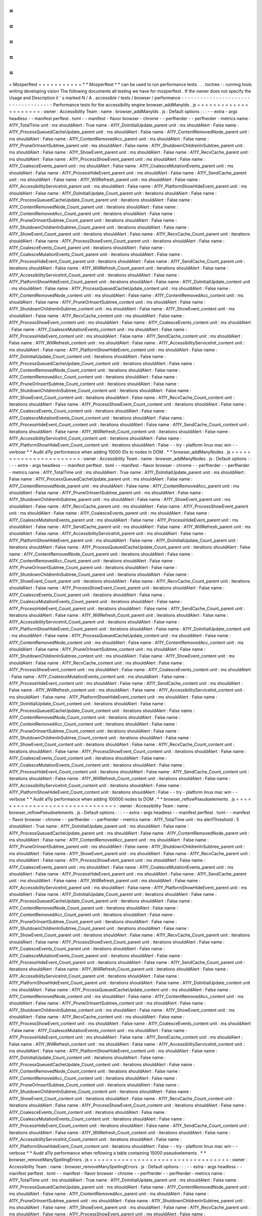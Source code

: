 =
=
=
=
=
=
=
=
=
=
=
Mozperftest
=
=
=
=
=
=
=
=
=
=
=
*
*
Mozperftest
*
*
can
be
used
to
run
performance
tests
.
.
.
toctree
:
:
running
tools
writing
developing
vision
The
following
documents
all
testing
we
have
for
mozperftest
.
If
the
owner
does
not
specify
the
Usage
and
Description
it
'
s
marked
N
/
A
.
accessible
/
tests
/
browser
/
performance
-
-
-
-
-
-
-
-
-
-
-
-
-
-
-
-
-
-
-
-
-
-
-
-
-
-
-
-
-
-
-
-
-
-
-
-
Performance
tests
for
the
accessibility
engine
browser_addManyIds
.
js
=
=
=
=
=
=
=
=
=
=
=
=
=
=
=
=
=
=
=
=
=
:
owner
:
Accessibility
Team
:
name
:
browser_addManyIds
.
js
:
Default
options
:
:
:
-
-
extra
-
args
headless
-
-
manifest
perftest
.
toml
-
-
manifest
-
flavor
browser
-
chrome
-
-
perfherder
-
-
perfherder
-
metrics
name
:
A11Y_TotalTime
unit
:
ms
shouldAlert
:
True
name
:
A11Y_DoInitialUpdate_parent
unit
:
ms
shouldAlert
:
False
name
:
A11Y_ProcessQueuedCacheUpdate_parent
unit
:
ms
shouldAlert
:
False
name
:
A11Y_ContentRemovedNode_parent
unit
:
ms
shouldAlert
:
False
name
:
A11Y_ContentRemovedAcc_parent
unit
:
ms
shouldAlert
:
False
name
:
A11Y_PruneOrInsertSubtree_parent
unit
:
ms
shouldAlert
:
False
name
:
A11Y_ShutdownChildrenInSubtree_parent
unit
:
ms
shouldAlert
:
False
name
:
A11Y_ShowEvent_parent
unit
:
ms
shouldAlert
:
False
name
:
A11Y_RecvCache_parent
unit
:
ms
shouldAlert
:
False
name
:
A11Y_ProcessShowEvent_parent
unit
:
ms
shouldAlert
:
False
name
:
A11Y_CoalesceEvents_parent
unit
:
ms
shouldAlert
:
False
name
:
A11Y_CoalesceMutationEvents_parent
unit
:
ms
shouldAlert
:
False
name
:
A11Y_ProcessHideEvent_parent
unit
:
ms
shouldAlert
:
False
name
:
A11Y_SendCache_parent
unit
:
ms
shouldAlert
:
False
name
:
A11Y_WillRefresh_parent
unit
:
ms
shouldAlert
:
False
name
:
A11Y_AccessibilityServiceInit_parent
unit
:
ms
shouldAlert
:
False
name
:
A11Y_PlatformShowHideEvent_parent
unit
:
ms
shouldAlert
:
False
name
:
A11Y_DoInitialUpdate_Count_parent
unit
:
iterations
shouldAlert
:
False
name
:
A11Y_ProcessQueuedCacheUpdate_Count_parent
unit
:
iterations
shouldAlert
:
False
name
:
A11Y_ContentRemovedNode_Count_parent
unit
:
iterations
shouldAlert
:
False
name
:
A11Y_ContentRemovedAcc_Count_parent
unit
:
iterations
shouldAlert
:
False
name
:
A11Y_PruneOrInsertSubtree_Count_parent
unit
:
iterations
shouldAlert
:
False
name
:
A11Y_ShutdownChildrenInSubtree_Count_parent
unit
:
iterations
shouldAlert
:
False
name
:
A11Y_ShowEvent_Count_parent
unit
:
iterations
shouldAlert
:
False
name
:
A11Y_RecvCache_Count_parent
unit
:
iterations
shouldAlert
:
False
name
:
A11Y_ProcessShowEvent_Count_parent
unit
:
iterations
shouldAlert
:
False
name
:
A11Y_CoalesceEvents_Count_parent
unit
:
iterations
shouldAlert
:
False
name
:
A11Y_CoalesceMutationEvents_Count_parent
unit
:
iterations
shouldAlert
:
False
name
:
A11Y_ProcessHideEvent_Count_parent
unit
:
iterations
shouldAlert
:
False
name
:
A11Y_SendCache_Count_parent
unit
:
iterations
shouldAlert
:
False
name
:
A11Y_WillRefresh_Count_parent
unit
:
iterations
shouldAlert
:
False
name
:
A11Y_AccessibilityServiceInit_Count_parent
unit
:
iterations
shouldAlert
:
False
name
:
A11Y_PlatformShowHideEvent_Count_parent
unit
:
iterations
shouldAlert
:
False
name
:
A11Y_DoInitialUpdate_content
unit
:
ms
shouldAlert
:
False
name
:
A11Y_ProcessQueuedCacheUpdate_content
unit
:
ms
shouldAlert
:
False
name
:
A11Y_ContentRemovedNode_content
unit
:
ms
shouldAlert
:
False
name
:
A11Y_ContentRemovedAcc_content
unit
:
ms
shouldAlert
:
False
name
:
A11Y_PruneOrInsertSubtree_content
unit
:
ms
shouldAlert
:
False
name
:
A11Y_ShutdownChildrenInSubtree_content
unit
:
ms
shouldAlert
:
False
name
:
A11Y_ShowEvent_content
unit
:
ms
shouldAlert
:
False
name
:
A11Y_RecvCache_content
unit
:
ms
shouldAlert
:
False
name
:
A11Y_ProcessShowEvent_content
unit
:
ms
shouldAlert
:
False
name
:
A11Y_CoalesceEvents_content
unit
:
ms
shouldAlert
:
False
name
:
A11Y_CoalesceMutationEvents_content
unit
:
ms
shouldAlert
:
False
name
:
A11Y_ProcessHideEvent_content
unit
:
ms
shouldAlert
:
False
name
:
A11Y_SendCache_content
unit
:
ms
shouldAlert
:
False
name
:
A11Y_WillRefresh_content
unit
:
ms
shouldAlert
:
False
name
:
A11Y_AccessibilityServiceInit_content
unit
:
ms
shouldAlert
:
False
name
:
A11Y_PlatformShowHideEvent_content
unit
:
ms
shouldAlert
:
False
name
:
A11Y_DoInitialUpdate_Count_content
unit
:
iterations
shouldAlert
:
False
name
:
A11Y_ProcessQueuedCacheUpdate_Count_content
unit
:
iterations
shouldAlert
:
False
name
:
A11Y_ContentRemovedNode_Count_content
unit
:
iterations
shouldAlert
:
False
name
:
A11Y_ContentRemovedAcc_Count_content
unit
:
iterations
shouldAlert
:
False
name
:
A11Y_PruneOrInsertSubtree_Count_content
unit
:
iterations
shouldAlert
:
False
name
:
A11Y_ShutdownChildrenInSubtree_Count_content
unit
:
iterations
shouldAlert
:
False
name
:
A11Y_ShowEvent_Count_content
unit
:
iterations
shouldAlert
:
False
name
:
A11Y_RecvCache_Count_content
unit
:
iterations
shouldAlert
:
False
name
:
A11Y_ProcessShowEvent_Count_content
unit
:
iterations
shouldAlert
:
False
name
:
A11Y_CoalesceEvents_Count_content
unit
:
iterations
shouldAlert
:
False
name
:
A11Y_CoalesceMutationEvents_Count_content
unit
:
iterations
shouldAlert
:
False
name
:
A11Y_ProcessHideEvent_Count_content
unit
:
iterations
shouldAlert
:
False
name
:
A11Y_SendCache_Count_content
unit
:
iterations
shouldAlert
:
False
name
:
A11Y_WillRefresh_Count_content
unit
:
iterations
shouldAlert
:
False
name
:
A11Y_AccessibilityServiceInit_Count_content
unit
:
iterations
shouldAlert
:
False
name
:
A11Y_PlatformShowHideEvent_Count_content
unit
:
iterations
shouldAlert
:
False
-
-
try
-
platform
linux
mac
win
-
-
verbose
*
*
Audit
a11y
performance
when
adding
10000
IDs
to
nodes
in
DOM
.
*
*
browser_addManyNodes
.
js
=
=
=
=
=
=
=
=
=
=
=
=
=
=
=
=
=
=
=
=
=
=
=
:
owner
:
Accessibility
Team
:
name
:
browser_addManyNodes
.
js
:
Default
options
:
:
:
-
-
extra
-
args
headless
-
-
manifest
perftest
.
toml
-
-
manifest
-
flavor
browser
-
chrome
-
-
perfherder
-
-
perfherder
-
metrics
name
:
A11Y_TotalTime
unit
:
ms
shouldAlert
:
True
name
:
A11Y_DoInitialUpdate_parent
unit
:
ms
shouldAlert
:
False
name
:
A11Y_ProcessQueuedCacheUpdate_parent
unit
:
ms
shouldAlert
:
False
name
:
A11Y_ContentRemovedNode_parent
unit
:
ms
shouldAlert
:
False
name
:
A11Y_ContentRemovedAcc_parent
unit
:
ms
shouldAlert
:
False
name
:
A11Y_PruneOrInsertSubtree_parent
unit
:
ms
shouldAlert
:
False
name
:
A11Y_ShutdownChildrenInSubtree_parent
unit
:
ms
shouldAlert
:
False
name
:
A11Y_ShowEvent_parent
unit
:
ms
shouldAlert
:
False
name
:
A11Y_RecvCache_parent
unit
:
ms
shouldAlert
:
False
name
:
A11Y_ProcessShowEvent_parent
unit
:
ms
shouldAlert
:
False
name
:
A11Y_CoalesceEvents_parent
unit
:
ms
shouldAlert
:
False
name
:
A11Y_CoalesceMutationEvents_parent
unit
:
ms
shouldAlert
:
False
name
:
A11Y_ProcessHideEvent_parent
unit
:
ms
shouldAlert
:
False
name
:
A11Y_SendCache_parent
unit
:
ms
shouldAlert
:
False
name
:
A11Y_WillRefresh_parent
unit
:
ms
shouldAlert
:
False
name
:
A11Y_AccessibilityServiceInit_parent
unit
:
ms
shouldAlert
:
False
name
:
A11Y_PlatformShowHideEvent_parent
unit
:
ms
shouldAlert
:
False
name
:
A11Y_DoInitialUpdate_Count_parent
unit
:
iterations
shouldAlert
:
False
name
:
A11Y_ProcessQueuedCacheUpdate_Count_parent
unit
:
iterations
shouldAlert
:
False
name
:
A11Y_ContentRemovedNode_Count_parent
unit
:
iterations
shouldAlert
:
False
name
:
A11Y_ContentRemovedAcc_Count_parent
unit
:
iterations
shouldAlert
:
False
name
:
A11Y_PruneOrInsertSubtree_Count_parent
unit
:
iterations
shouldAlert
:
False
name
:
A11Y_ShutdownChildrenInSubtree_Count_parent
unit
:
iterations
shouldAlert
:
False
name
:
A11Y_ShowEvent_Count_parent
unit
:
iterations
shouldAlert
:
False
name
:
A11Y_RecvCache_Count_parent
unit
:
iterations
shouldAlert
:
False
name
:
A11Y_ProcessShowEvent_Count_parent
unit
:
iterations
shouldAlert
:
False
name
:
A11Y_CoalesceEvents_Count_parent
unit
:
iterations
shouldAlert
:
False
name
:
A11Y_CoalesceMutationEvents_Count_parent
unit
:
iterations
shouldAlert
:
False
name
:
A11Y_ProcessHideEvent_Count_parent
unit
:
iterations
shouldAlert
:
False
name
:
A11Y_SendCache_Count_parent
unit
:
iterations
shouldAlert
:
False
name
:
A11Y_WillRefresh_Count_parent
unit
:
iterations
shouldAlert
:
False
name
:
A11Y_AccessibilityServiceInit_Count_parent
unit
:
iterations
shouldAlert
:
False
name
:
A11Y_PlatformShowHideEvent_Count_parent
unit
:
iterations
shouldAlert
:
False
name
:
A11Y_DoInitialUpdate_content
unit
:
ms
shouldAlert
:
False
name
:
A11Y_ProcessQueuedCacheUpdate_content
unit
:
ms
shouldAlert
:
False
name
:
A11Y_ContentRemovedNode_content
unit
:
ms
shouldAlert
:
False
name
:
A11Y_ContentRemovedAcc_content
unit
:
ms
shouldAlert
:
False
name
:
A11Y_PruneOrInsertSubtree_content
unit
:
ms
shouldAlert
:
False
name
:
A11Y_ShutdownChildrenInSubtree_content
unit
:
ms
shouldAlert
:
False
name
:
A11Y_ShowEvent_content
unit
:
ms
shouldAlert
:
False
name
:
A11Y_RecvCache_content
unit
:
ms
shouldAlert
:
False
name
:
A11Y_ProcessShowEvent_content
unit
:
ms
shouldAlert
:
False
name
:
A11Y_CoalesceEvents_content
unit
:
ms
shouldAlert
:
False
name
:
A11Y_CoalesceMutationEvents_content
unit
:
ms
shouldAlert
:
False
name
:
A11Y_ProcessHideEvent_content
unit
:
ms
shouldAlert
:
False
name
:
A11Y_SendCache_content
unit
:
ms
shouldAlert
:
False
name
:
A11Y_WillRefresh_content
unit
:
ms
shouldAlert
:
False
name
:
A11Y_AccessibilityServiceInit_content
unit
:
ms
shouldAlert
:
False
name
:
A11Y_PlatformShowHideEvent_content
unit
:
ms
shouldAlert
:
False
name
:
A11Y_DoInitialUpdate_Count_content
unit
:
iterations
shouldAlert
:
False
name
:
A11Y_ProcessQueuedCacheUpdate_Count_content
unit
:
iterations
shouldAlert
:
False
name
:
A11Y_ContentRemovedNode_Count_content
unit
:
iterations
shouldAlert
:
False
name
:
A11Y_ContentRemovedAcc_Count_content
unit
:
iterations
shouldAlert
:
False
name
:
A11Y_PruneOrInsertSubtree_Count_content
unit
:
iterations
shouldAlert
:
False
name
:
A11Y_ShutdownChildrenInSubtree_Count_content
unit
:
iterations
shouldAlert
:
False
name
:
A11Y_ShowEvent_Count_content
unit
:
iterations
shouldAlert
:
False
name
:
A11Y_RecvCache_Count_content
unit
:
iterations
shouldAlert
:
False
name
:
A11Y_ProcessShowEvent_Count_content
unit
:
iterations
shouldAlert
:
False
name
:
A11Y_CoalesceEvents_Count_content
unit
:
iterations
shouldAlert
:
False
name
:
A11Y_CoalesceMutationEvents_Count_content
unit
:
iterations
shouldAlert
:
False
name
:
A11Y_ProcessHideEvent_Count_content
unit
:
iterations
shouldAlert
:
False
name
:
A11Y_SendCache_Count_content
unit
:
iterations
shouldAlert
:
False
name
:
A11Y_WillRefresh_Count_content
unit
:
iterations
shouldAlert
:
False
name
:
A11Y_AccessibilityServiceInit_Count_content
unit
:
iterations
shouldAlert
:
False
name
:
A11Y_PlatformShowHideEvent_Count_content
unit
:
iterations
shouldAlert
:
False
-
-
try
-
platform
linux
mac
win
-
-
verbose
*
*
Audit
a11y
performance
when
adding
100000
nodes
to
DOM
.
*
*
browser_reflowPseudoelements
.
js
=
=
=
=
=
=
=
=
=
=
=
=
=
=
=
=
=
=
=
=
=
=
=
=
=
=
=
=
=
=
=
:
owner
:
Accessibility
Team
:
name
:
browser_reflowPseudoelements
.
js
:
Default
options
:
:
:
-
-
extra
-
args
headless
-
-
manifest
perftest
.
toml
-
-
manifest
-
flavor
browser
-
chrome
-
-
perfherder
-
-
perfherder
-
metrics
name
:
A11Y_TotalTime
unit
:
ms
alertThreshold
:
5
shouldAlert
:
True
name
:
A11Y_DoInitialUpdate_parent
unit
:
ms
shouldAlert
:
False
name
:
A11Y_ProcessQueuedCacheUpdate_parent
unit
:
ms
shouldAlert
:
False
name
:
A11Y_ContentRemovedNode_parent
unit
:
ms
shouldAlert
:
False
name
:
A11Y_ContentRemovedAcc_parent
unit
:
ms
shouldAlert
:
False
name
:
A11Y_PruneOrInsertSubtree_parent
unit
:
ms
shouldAlert
:
False
name
:
A11Y_ShutdownChildrenInSubtree_parent
unit
:
ms
shouldAlert
:
False
name
:
A11Y_ShowEvent_parent
unit
:
ms
shouldAlert
:
False
name
:
A11Y_RecvCache_parent
unit
:
ms
shouldAlert
:
False
name
:
A11Y_ProcessShowEvent_parent
unit
:
ms
shouldAlert
:
False
name
:
A11Y_CoalesceEvents_parent
unit
:
ms
shouldAlert
:
False
name
:
A11Y_CoalesceMutationEvents_parent
unit
:
ms
shouldAlert
:
False
name
:
A11Y_ProcessHideEvent_parent
unit
:
ms
shouldAlert
:
False
name
:
A11Y_SendCache_parent
unit
:
ms
shouldAlert
:
False
name
:
A11Y_WillRefresh_parent
unit
:
ms
shouldAlert
:
False
name
:
A11Y_AccessibilityServiceInit_parent
unit
:
ms
shouldAlert
:
False
name
:
A11Y_PlatformShowHideEvent_parent
unit
:
ms
shouldAlert
:
False
name
:
A11Y_DoInitialUpdate_Count_parent
unit
:
iterations
shouldAlert
:
False
name
:
A11Y_ProcessQueuedCacheUpdate_Count_parent
unit
:
iterations
shouldAlert
:
False
name
:
A11Y_ContentRemovedNode_Count_parent
unit
:
iterations
shouldAlert
:
False
name
:
A11Y_ContentRemovedAcc_Count_parent
unit
:
iterations
shouldAlert
:
False
name
:
A11Y_PruneOrInsertSubtree_Count_parent
unit
:
iterations
shouldAlert
:
False
name
:
A11Y_ShutdownChildrenInSubtree_Count_parent
unit
:
iterations
shouldAlert
:
False
name
:
A11Y_ShowEvent_Count_parent
unit
:
iterations
shouldAlert
:
False
name
:
A11Y_RecvCache_Count_parent
unit
:
iterations
shouldAlert
:
False
name
:
A11Y_ProcessShowEvent_Count_parent
unit
:
iterations
shouldAlert
:
False
name
:
A11Y_CoalesceEvents_Count_parent
unit
:
iterations
shouldAlert
:
False
name
:
A11Y_CoalesceMutationEvents_Count_parent
unit
:
iterations
shouldAlert
:
False
name
:
A11Y_ProcessHideEvent_Count_parent
unit
:
iterations
shouldAlert
:
False
name
:
A11Y_SendCache_Count_parent
unit
:
iterations
shouldAlert
:
False
name
:
A11Y_WillRefresh_Count_parent
unit
:
iterations
shouldAlert
:
False
name
:
A11Y_AccessibilityServiceInit_Count_parent
unit
:
iterations
shouldAlert
:
False
name
:
A11Y_PlatformShowHideEvent_Count_parent
unit
:
iterations
shouldAlert
:
False
name
:
A11Y_DoInitialUpdate_content
unit
:
ms
shouldAlert
:
False
name
:
A11Y_ProcessQueuedCacheUpdate_content
unit
:
ms
shouldAlert
:
False
name
:
A11Y_ContentRemovedNode_content
unit
:
ms
shouldAlert
:
False
name
:
A11Y_ContentRemovedAcc_content
unit
:
ms
shouldAlert
:
False
name
:
A11Y_PruneOrInsertSubtree_content
unit
:
ms
shouldAlert
:
False
name
:
A11Y_ShutdownChildrenInSubtree_content
unit
:
ms
shouldAlert
:
False
name
:
A11Y_ShowEvent_content
unit
:
ms
shouldAlert
:
False
name
:
A11Y_RecvCache_content
unit
:
ms
shouldAlert
:
False
name
:
A11Y_ProcessShowEvent_content
unit
:
ms
shouldAlert
:
False
name
:
A11Y_CoalesceEvents_content
unit
:
ms
shouldAlert
:
False
name
:
A11Y_CoalesceMutationEvents_content
unit
:
ms
shouldAlert
:
False
name
:
A11Y_ProcessHideEvent_content
unit
:
ms
shouldAlert
:
False
name
:
A11Y_SendCache_content
unit
:
ms
shouldAlert
:
False
name
:
A11Y_WillRefresh_content
unit
:
ms
shouldAlert
:
False
name
:
A11Y_AccessibilityServiceInit_content
unit
:
ms
shouldAlert
:
False
name
:
A11Y_PlatformShowHideEvent_content
unit
:
ms
shouldAlert
:
False
name
:
A11Y_DoInitialUpdate_Count_content
unit
:
iterations
shouldAlert
:
False
name
:
A11Y_ProcessQueuedCacheUpdate_Count_content
unit
:
iterations
shouldAlert
:
False
name
:
A11Y_ContentRemovedNode_Count_content
unit
:
iterations
shouldAlert
:
False
name
:
A11Y_ContentRemovedAcc_Count_content
unit
:
iterations
shouldAlert
:
False
name
:
A11Y_PruneOrInsertSubtree_Count_content
unit
:
iterations
shouldAlert
:
False
name
:
A11Y_ShutdownChildrenInSubtree_Count_content
unit
:
iterations
shouldAlert
:
False
name
:
A11Y_ShowEvent_Count_content
unit
:
iterations
shouldAlert
:
False
name
:
A11Y_RecvCache_Count_content
unit
:
iterations
shouldAlert
:
False
name
:
A11Y_ProcessShowEvent_Count_content
unit
:
iterations
shouldAlert
:
False
name
:
A11Y_CoalesceEvents_Count_content
unit
:
iterations
shouldAlert
:
False
name
:
A11Y_CoalesceMutationEvents_Count_content
unit
:
iterations
shouldAlert
:
False
name
:
A11Y_ProcessHideEvent_Count_content
unit
:
iterations
shouldAlert
:
False
name
:
A11Y_SendCache_Count_content
unit
:
iterations
shouldAlert
:
False
name
:
A11Y_WillRefresh_Count_content
unit
:
iterations
shouldAlert
:
False
name
:
A11Y_AccessibilityServiceInit_Count_content
unit
:
iterations
shouldAlert
:
False
name
:
A11Y_PlatformShowHideEvent_Count_content
unit
:
iterations
shouldAlert
:
False
-
-
try
-
platform
linux
mac
win
-
-
verbose
*
*
Audit
a11y
performance
when
reflowing
a
table
containing
15000
pseudoelements
.
*
*
browser_removeManySpellingErrors
.
js
=
=
=
=
=
=
=
=
=
=
=
=
=
=
=
=
=
=
=
=
=
=
=
=
=
=
=
=
=
=
=
=
=
=
=
:
owner
:
Accessibility
Team
:
name
:
browser_removeManySpellingErrors
.
js
:
Default
options
:
:
:
-
-
extra
-
args
headless
-
-
manifest
perftest
.
toml
-
-
manifest
-
flavor
browser
-
chrome
-
-
perfherder
-
-
perfherder
-
metrics
name
:
A11Y_TotalTime
unit
:
ms
shouldAlert
:
True
name
:
A11Y_DoInitialUpdate_parent
unit
:
ms
shouldAlert
:
False
name
:
A11Y_ProcessQueuedCacheUpdate_parent
unit
:
ms
shouldAlert
:
False
name
:
A11Y_ContentRemovedNode_parent
unit
:
ms
shouldAlert
:
False
name
:
A11Y_ContentRemovedAcc_parent
unit
:
ms
shouldAlert
:
False
name
:
A11Y_PruneOrInsertSubtree_parent
unit
:
ms
shouldAlert
:
False
name
:
A11Y_ShutdownChildrenInSubtree_parent
unit
:
ms
shouldAlert
:
False
name
:
A11Y_ShowEvent_parent
unit
:
ms
shouldAlert
:
False
name
:
A11Y_RecvCache_parent
unit
:
ms
shouldAlert
:
False
name
:
A11Y_ProcessShowEvent_parent
unit
:
ms
shouldAlert
:
False
name
:
A11Y_CoalesceEvents_parent
unit
:
ms
shouldAlert
:
False
name
:
A11Y_CoalesceMutationEvents_parent
unit
:
ms
shouldAlert
:
False
name
:
A11Y_ProcessHideEvent_parent
unit
:
ms
shouldAlert
:
False
name
:
A11Y_SendCache_parent
unit
:
ms
shouldAlert
:
False
name
:
A11Y_WillRefresh_parent
unit
:
ms
shouldAlert
:
False
name
:
A11Y_AccessibilityServiceInit_parent
unit
:
ms
shouldAlert
:
False
name
:
A11Y_PlatformShowHideEvent_parent
unit
:
ms
shouldAlert
:
False
name
:
A11Y_DoInitialUpdate_Count_parent
unit
:
iterations
shouldAlert
:
False
name
:
A11Y_ProcessQueuedCacheUpdate_Count_parent
unit
:
iterations
shouldAlert
:
False
name
:
A11Y_ContentRemovedNode_Count_parent
unit
:
iterations
shouldAlert
:
False
name
:
A11Y_ContentRemovedAcc_Count_parent
unit
:
iterations
shouldAlert
:
False
name
:
A11Y_PruneOrInsertSubtree_Count_parent
unit
:
iterations
shouldAlert
:
False
name
:
A11Y_ShutdownChildrenInSubtree_Count_parent
unit
:
iterations
shouldAlert
:
False
name
:
A11Y_ShowEvent_Count_parent
unit
:
iterations
shouldAlert
:
False
name
:
A11Y_RecvCache_Count_parent
unit
:
iterations
shouldAlert
:
False
name
:
A11Y_ProcessShowEvent_Count_parent
unit
:
iterations
shouldAlert
:
False
name
:
A11Y_CoalesceEvents_Count_parent
unit
:
iterations
shouldAlert
:
False
name
:
A11Y_CoalesceMutationEvents_Count_parent
unit
:
iterations
shouldAlert
:
False
name
:
A11Y_ProcessHideEvent_Count_parent
unit
:
iterations
shouldAlert
:
False
name
:
A11Y_SendCache_Count_parent
unit
:
iterations
shouldAlert
:
False
name
:
A11Y_WillRefresh_Count_parent
unit
:
iterations
shouldAlert
:
False
name
:
A11Y_AccessibilityServiceInit_Count_parent
unit
:
iterations
shouldAlert
:
False
name
:
A11Y_PlatformShowHideEvent_Count_parent
unit
:
iterations
shouldAlert
:
False
name
:
A11Y_DoInitialUpdate_content
unit
:
ms
shouldAlert
:
False
name
:
A11Y_ProcessQueuedCacheUpdate_content
unit
:
ms
shouldAlert
:
False
name
:
A11Y_ContentRemovedNode_content
unit
:
ms
shouldAlert
:
False
name
:
A11Y_ContentRemovedAcc_content
unit
:
ms
shouldAlert
:
False
name
:
A11Y_PruneOrInsertSubtree_content
unit
:
ms
shouldAlert
:
False
name
:
A11Y_ShutdownChildrenInSubtree_content
unit
:
ms
shouldAlert
:
False
name
:
A11Y_ShowEvent_content
unit
:
ms
shouldAlert
:
False
name
:
A11Y_RecvCache_content
unit
:
ms
shouldAlert
:
False
name
:
A11Y_ProcessShowEvent_content
unit
:
ms
shouldAlert
:
False
name
:
A11Y_CoalesceEvents_content
unit
:
ms
shouldAlert
:
False
name
:
A11Y_CoalesceMutationEvents_content
unit
:
ms
shouldAlert
:
False
name
:
A11Y_ProcessHideEvent_content
unit
:
ms
shouldAlert
:
False
name
:
A11Y_SendCache_content
unit
:
ms
shouldAlert
:
False
name
:
A11Y_WillRefresh_content
unit
:
ms
shouldAlert
:
False
name
:
A11Y_AccessibilityServiceInit_content
unit
:
ms
shouldAlert
:
False
name
:
A11Y_PlatformShowHideEvent_content
unit
:
ms
shouldAlert
:
False
name
:
A11Y_DoInitialUpdate_Count_content
unit
:
iterations
shouldAlert
:
False
name
:
A11Y_ProcessQueuedCacheUpdate_Count_content
unit
:
iterations
shouldAlert
:
False
name
:
A11Y_ContentRemovedNode_Count_content
unit
:
iterations
shouldAlert
:
False
name
:
A11Y_ContentRemovedAcc_Count_content
unit
:
iterations
shouldAlert
:
False
name
:
A11Y_PruneOrInsertSubtree_Count_content
unit
:
iterations
shouldAlert
:
False
name
:
A11Y_ShutdownChildrenInSubtree_Count_content
unit
:
iterations
shouldAlert
:
False
name
:
A11Y_ShowEvent_Count_content
unit
:
iterations
shouldAlert
:
False
name
:
A11Y_RecvCache_Count_content
unit
:
iterations
shouldAlert
:
False
name
:
A11Y_ProcessShowEvent_Count_content
unit
:
iterations
shouldAlert
:
False
name
:
A11Y_CoalesceEvents_Count_content
unit
:
iterations
shouldAlert
:
False
name
:
A11Y_CoalesceMutationEvents_Count_content
unit
:
iterations
shouldAlert
:
False
name
:
A11Y_ProcessHideEvent_Count_content
unit
:
iterations
shouldAlert
:
False
name
:
A11Y_SendCache_Count_content
unit
:
iterations
shouldAlert
:
False
name
:
A11Y_WillRefresh_Count_content
unit
:
iterations
shouldAlert
:
False
name
:
A11Y_AccessibilityServiceInit_Count_content
unit
:
iterations
shouldAlert
:
False
name
:
A11Y_PlatformShowHideEvent_Count_content
unit
:
iterations
shouldAlert
:
False
-
-
try
-
platform
linux
mac
win
-
-
verbose
*
*
Audit
a11y
performance
when
removing
500
spelling
errors
from
content
editable
.
*
*
browser
/
base
/
content
/
test
-
-
-
-
-
-
-
-
-
-
-
-
-
-
-
-
-
-
-
-
-
-
-
-
-
Performance
tests
from
the
'
browser
/
base
/
content
/
test
'
folder
.
perftest_browser_xhtml_dom
.
js
=
=
=
=
=
=
=
=
=
=
=
=
=
=
=
=
=
=
=
=
=
=
=
=
=
=
=
=
=
:
owner
:
Browser
Front
-
end
team
:
name
:
Dom
-
size
*
*
Measures
the
size
of
the
DOM
*
*
browser
/
components
/
translations
/
tests
/
browser
-
-
-
-
-
-
-
-
-
-
-
-
-
-
-
-
-
-
-
-
-
-
-
-
-
-
-
-
-
-
-
-
-
-
-
-
-
-
-
-
-
-
-
-
-
Performance
tests
for
Translations
models
on
Firefox
Desktop
browser_translations_perf_base
.
js
=
=
=
=
=
=
=
=
=
=
=
=
=
=
=
=
=
=
=
=
=
=
=
=
=
=
=
=
=
=
=
=
=
:
owner
:
Translations
Team
:
name
:
Full
-
Page
Translations
Base
Model
:
Default
options
:
:
:
-
-
perfherder
-
-
perfherder
-
metrics
name
:
engine
-
init
-
time
unit
:
ms
shouldAlert
:
True
lowerIsBetter
:
True
name
:
words
-
per
-
second
unit
:
WPS
shouldAlert
:
True
lowerIsBetter
:
False
name
:
tokens
-
per
-
second
unit
:
TPS
shouldAlert
:
True
lowerIsBetter
:
False
name
:
peak
-
parent
-
process
-
memory
-
usage
unit
:
MiB
shouldAlert
:
True
lowerIsBetter
:
True
name
:
stabilized
-
parent
-
process
-
memory
-
usage
unit
:
MiB
shouldAlert
:
True
lowerIsBetter
:
True
name
:
post
-
gc
-
parent
-
process
-
memory
-
usage
unit
:
MiB
shouldAlert
:
True
lowerIsBetter
:
True
name
:
peak
-
inference
-
process
-
memory
-
usage
unit
:
MiB
shouldAlert
:
True
lowerIsBetter
:
True
name
:
stabilized
-
inference
-
process
-
memory
-
usage
unit
:
MiB
shouldAlert
:
True
lowerIsBetter
:
True
name
:
post
-
gc
-
inference
-
process
-
memory
-
usage
unit
:
MiB
shouldAlert
:
True
lowerIsBetter
:
True
name
:
total
-
translation
-
time
unit
:
s
shouldAlert
:
True
lowerIsBetter
:
True
-
-
verbose
-
-
manifest
perftest
.
toml
-
-
manifest
-
flavor
browser
-
chrome
-
-
try
-
platform
linux
mac
win
*
*
Tests
the
performance
of
Full
Page
Translations
with
a
base
-
architecture
model
*
*
browser_translations_perf_basememory
.
js
=
=
=
=
=
=
=
=
=
=
=
=
=
=
=
=
=
=
=
=
=
=
=
=
=
=
=
=
=
=
=
=
=
=
=
=
=
=
=
:
owner
:
Translations
Team
:
name
:
Full
-
Page
Translations
BaseMemory
Model
:
Default
options
:
:
:
-
-
perfherder
-
-
perfherder
-
metrics
name
:
engine
-
init
-
time
unit
:
ms
shouldAlert
:
True
lowerIsBetter
:
True
name
:
words
-
per
-
second
unit
:
WPS
shouldAlert
:
True
lowerIsBetter
:
False
name
:
tokens
-
per
-
second
unit
:
TPS
shouldAlert
:
True
lowerIsBetter
:
False
name
:
peak
-
parent
-
process
-
memory
-
usage
unit
:
MiB
shouldAlert
:
True
lowerIsBetter
:
True
name
:
stabilized
-
parent
-
process
-
memory
-
usage
unit
:
MiB
shouldAlert
:
True
lowerIsBetter
:
True
name
:
post
-
gc
-
parent
-
process
-
memory
-
usage
unit
:
MiB
shouldAlert
:
True
lowerIsBetter
:
True
name
:
peak
-
inference
-
process
-
memory
-
usage
unit
:
MiB
shouldAlert
:
True
lowerIsBetter
:
True
name
:
stabilized
-
inference
-
process
-
memory
-
usage
unit
:
MiB
shouldAlert
:
True
lowerIsBetter
:
True
name
:
post
-
gc
-
inference
-
process
-
memory
-
usage
unit
:
MiB
shouldAlert
:
True
lowerIsBetter
:
True
name
:
total
-
translation
-
time
unit
:
s
shouldAlert
:
True
lowerIsBetter
:
True
-
-
verbose
-
-
manifest
perftest
.
toml
-
-
manifest
-
flavor
browser
-
chrome
-
-
try
-
platform
linux
mac
win
*
*
Tests
the
performance
of
Full
Page
Translations
with
a
base
-
memory
-
architecture
model
*
*
browser_translations_perf_tiny
.
js
=
=
=
=
=
=
=
=
=
=
=
=
=
=
=
=
=
=
=
=
=
=
=
=
=
=
=
=
=
=
=
=
=
:
owner
:
Translations
Team
:
name
:
Full
-
Page
Translations
Tiny
Model
:
Default
options
:
:
:
-
-
perfherder
-
-
perfherder
-
metrics
name
:
engine
-
init
-
time
unit
:
ms
shouldAlert
:
True
lowerIsBetter
:
True
name
:
words
-
per
-
second
unit
:
WPS
shouldAlert
:
True
lowerIsBetter
:
False
name
:
tokens
-
per
-
second
unit
:
TPS
shouldAlert
:
True
lowerIsBetter
:
False
name
:
peak
-
parent
-
process
-
memory
-
usage
unit
:
MiB
shouldAlert
:
True
lowerIsBetter
:
True
name
:
stabilized
-
parent
-
process
-
memory
-
usage
unit
:
MiB
shouldAlert
:
True
lowerIsBetter
:
True
name
:
post
-
gc
-
parent
-
process
-
memory
-
usage
unit
:
MiB
shouldAlert
:
True
lowerIsBetter
:
True
name
:
peak
-
inference
-
process
-
memory
-
usage
unit
:
MiB
shouldAlert
:
True
lowerIsBetter
:
True
name
:
stabilized
-
inference
-
process
-
memory
-
usage
unit
:
MiB
shouldAlert
:
True
lowerIsBetter
:
True
name
:
post
-
gc
-
inference
-
process
-
memory
-
usage
unit
:
MiB
shouldAlert
:
True
lowerIsBetter
:
True
name
:
total
-
translation
-
time
unit
:
s
shouldAlert
:
True
lowerIsBetter
:
True
-
-
verbose
-
-
manifest
perftest
.
toml
-
-
manifest
-
flavor
browser
-
chrome
-
-
try
-
platform
linux
mac
win
*
*
Tests
the
performance
of
Full
Page
Translations
with
a
tiny
-
architecture
model
*
*
dom
/
serviceworkers
/
test
/
performance
-
-
-
-
-
-
-
-
-
-
-
-
-
-
-
-
-
-
-
-
-
-
-
-
-
-
-
-
-
-
-
-
-
-
-
Performance
tests
running
through
Mochitest
for
Service
Workers
test_caching
.
html
=
=
=
=
=
=
=
=
=
=
=
=
=
=
=
=
=
:
owner
:
DOM
LWS
:
name
:
Service
Worker
Caching
:
Default
options
:
:
:
-
-
perfherder
-
-
perfherder
-
metrics
name
:
No
cache
unit
:
ms
shouldAlert
:
True
name
:
Cached
unit
:
ms
shouldAlert
:
True
name
:
No
cache
again
unit
:
ms
shouldAlert
:
True
-
-
verbose
-
-
manifest
perftest
.
toml
-
-
manifest
-
flavor
plain
*
*
Test
service
worker
caching
.
*
*
test_fetch
.
html
=
=
=
=
=
=
=
=
=
=
=
=
=
=
=
:
owner
:
DOM
LWS
:
name
:
Service
Worker
Fetch
:
Default
options
:
:
:
-
-
perfherder
-
-
perfherder
-
metrics
name
:
Cold
fetch
unit
:
ms
shouldAlert
:
True
name
:
Undisturbed
fetch
unit
:
ms
shouldAlert
:
True
name
:
Intercepted
fetch
unit
:
ms
shouldAlert
:
True
name
:
Liberated
fetch
unit
:
ms
shouldAlert
:
True
name
:
Undisturbed
XHR
unit
:
ms
shouldAlert
:
True
name
:
Intercepted
XHR
unit
:
ms
shouldAlert
:
True
name
:
Liberated
XHR
unit
:
ms
shouldAlert
:
True
-
-
verbose
-
-
manifest
perftest
.
toml
-
-
manifest
-
flavor
plain
*
*
Test
cold
and
warm
fetches
.
*
*
test_registration
.
html
=
=
=
=
=
=
=
=
=
=
=
=
=
=
=
=
=
=
=
=
=
=
:
owner
:
DOM
LWS
:
name
:
Service
Worker
Registration
:
Default
options
:
:
:
-
-
perfherder
-
-
perfherder
-
metrics
name
:
Registration
unit
:
ms
shouldAlert
:
True
name
:
Registration
Internals
unit
:
ms
shouldAlert
:
True
name
:
Activation
unit
:
ms
shouldAlert
:
True
name
:
Unregistration
unit
:
ms
shouldAlert
:
True
-
-
verbose
-
-
manifest
perftest
.
toml
-
-
manifest
-
flavor
plain
*
*
Test
registration
activation
and
unregistration
.
*
*
test_update
.
html
=
=
=
=
=
=
=
=
=
=
=
=
=
=
=
=
:
owner
:
DOM
LWS
:
name
:
Service
Worker
Update
:
Default
options
:
:
:
-
-
perfherder
-
-
perfherder
-
metrics
name
:
Vacuous
update
unit
:
ms
shouldAlert
:
True
name
:
Server
update
unit
:
ms
shouldAlert
:
True
name
:
Main
callback
unit
:
ms
shouldAlert
:
True
name
:
SW
callback
unit
:
ms
shouldAlert
:
True
name
:
Update
internals
unit
:
ms
shouldAlert
:
True
-
-
verbose
-
-
manifest
perftest
.
toml
-
-
manifest
-
flavor
plain
*
*
Test
updating
.
*
*
dom
/
webgpu
/
tests
/
mochitest
-
-
-
-
-
-
-
-
-
-
-
-
-
-
-
-
-
-
-
-
-
-
-
-
-
-
Performance
tests
from
the
'
dom
/
webgpu
/
tests
/
mochitest
'
folder
.
test_queue_write_perf
.
html
=
=
=
=
=
=
=
=
=
=
=
=
=
=
=
=
=
=
=
=
=
=
=
=
=
=
:
owner
:
Graphics
Team
:
name
:
Queue
Write
:
Default
options
:
:
:
-
-
perfherder
-
-
perfherder
-
metrics
name
:
writeBuffer
Time
unit
:
ms
name
:
writeTexture
Time
unit
:
ms
-
-
manifest
perftest
.
toml
-
-
manifest
-
flavor
plain
*
*
Test
the
performance
of
Queue
.
writeBuffer
and
Queue
.
writeTexture
*
*
intl
/
benchmarks
/
test
/
xpcshell
-
-
-
-
-
-
-
-
-
-
-
-
-
-
-
-
-
-
-
-
-
-
-
-
-
-
-
-
-
Performance
tests
running
through
XPCShell
for
Intl
code
perftest_dateTimeFormat
.
js
=
=
=
=
=
=
=
=
=
=
=
=
=
=
=
=
=
=
=
=
=
=
=
=
=
=
:
owner
:
Internationalization
Team
:
name
:
Intl
.
DateTimeFormat
:
tags
:
intl
ecma402
:
Default
options
:
:
:
-
-
perfherder
-
-
perfherder
-
metrics
name
:
Intl
.
DateTimeFormat
constructor
iterations
unit
:
iterations
name
:
Intl
.
DateTimeFormat
constructor
accumulatedTime
unit
:
ms
name
:
Intl
.
DateTimeFormat
constructor
perCallTime
unit
:
ms
name
:
Intl
.
DateTimeFormat
.
prototype
.
format
iterations
unit
:
iterations
name
:
Intl
.
DateTimeFormat
.
prototype
.
format
accumulatedTime
unit
:
ms
name
:
Intl
.
DateTimeFormat
.
prototype
.
format
perCallTime
unit
:
ms
-
-
verbose
*
*
Test
the
speed
of
the
Intl
.
DateTimeFormat
implementation
.
*
*
perftest_locale
.
js
=
=
=
=
=
=
=
=
=
=
=
=
=
=
=
=
=
=
:
owner
:
Internationalization
Team
:
name
:
Intl
.
Locale
:
tags
:
intl
ecma402
:
Default
options
:
:
:
-
-
perfherder
-
-
perfherder
-
metrics
name
:
Intl
.
Locale
constructor
iterations
unit
:
iterations
name
:
Intl
.
Locale
constructor
accumulatedTime
unit
:
ms
name
:
Intl
.
Locale
constructor
perCallTime
unit
:
ms
name
:
Intl
.
Locale
.
prototype
accessors
iterations
unit
:
iterations
name
:
Intl
.
Locale
.
prototype
accessors
accumulatedTime
unit
:
ms
name
:
Intl
.
Locale
.
prototype
accessors
perCallTime
unit
:
ms
name
:
Intl
.
Locale
.
maximize
operation
iterations
unit
:
iterations
name
:
Intl
.
Locale
.
maximize
operation
accumulatedTime
unit
:
ms
name
:
Intl
.
Locale
.
maximize
operation
perCallTime
unit
:
ms
-
-
verbose
*
*
Test
the
speed
of
the
Intl
.
Locale
implementation
.
*
*
perftest_numberFormat
.
js
=
=
=
=
=
=
=
=
=
=
=
=
=
=
=
=
=
=
=
=
=
=
=
=
:
owner
:
Internationalization
Team
:
name
:
Intl
.
NumberFormat
:
tags
:
intl
ecma402
:
Default
options
:
:
:
-
-
perfherder
-
-
perfherder
-
metrics
name
:
Intl
.
NumberFormat
constructor
iterations
unit
:
iterations
name
:
Intl
.
NumberFormat
constructor
accumulatedTime
unit
:
ms
name
:
Intl
.
NumberFormat
constructor
perCallTime
unit
:
ms
name
:
Intl
.
NumberFormat
.
prototype
.
format
iterations
unit
:
iterations
name
:
Intl
.
NumberFormat
.
prototype
.
format
accumulatedTime
unit
:
ms
name
:
Intl
.
NumberFormat
.
prototype
.
format
perCallTime
unit
:
ms
name
:
Intl
.
NumberFormat
.
prototype
.
formatToParts
iterations
unit
:
iterations
name
:
Intl
.
NumberFormat
.
prototype
.
formatToParts
accumulatedTime
unit
:
ms
name
:
Intl
.
NumberFormat
.
prototype
.
formatToParts
perCallTime
unit
:
ms
-
-
verbose
*
*
Test
the
speed
of
the
Intl
.
NumberFormat
implementation
.
*
*
perftest_pluralRules
.
js
=
=
=
=
=
=
=
=
=
=
=
=
=
=
=
=
=
=
=
=
=
=
=
:
owner
:
Internationalization
Team
:
name
:
Intl
.
PluralRules
:
tags
:
intl
ecma402
:
Default
options
:
:
:
-
-
perfherder
-
-
perfherder
-
metrics
name
:
Intl
.
PluralRules
constructor
iterations
unit
:
iterations
name
:
Intl
.
PluralRules
constructor
accumulatedTime
unit
:
ms
name
:
Intl
.
PluralRules
constructor
perCallTime
unit
:
ms
name
:
Intl
.
PluralRules
.
prototype
.
select
iterations
unit
:
iterations
name
:
Intl
.
PluralRules
.
prototype
.
select
accumulatedTime
unit
:
ms
name
:
Intl
.
PluralRules
.
prototype
.
select
perCallTime
unit
:
ms
name
:
Intl
.
PluralRules
pluralCategories
iterations
unit
:
iterations
name
:
Intl
.
PluralRules
pluralCategories
accumulatedTime
unit
:
ms
name
:
Intl
.
PluralRules
pluralCategories
perCallTime
unit
:
ms
-
-
verbose
*
*
Test
the
speed
of
the
Intl
.
PluralRules
implementation
.
*
*
netwerk
/
test
/
perf
-
-
-
-
-
-
-
-
-
-
-
-
-
-
-
-
-
Performance
tests
from
the
'
network
/
test
/
perf
'
folder
.
perftest_http3_cloudflareblog
.
js
=
=
=
=
=
=
=
=
=
=
=
=
=
=
=
=
=
=
=
=
=
=
=
=
=
=
=
=
=
=
=
=
:
owner
:
Network
Team
:
name
:
cloudflare
*
*
User
-
journey
live
site
test
for
Cloudflare
blog
.
*
*
perftest_http3_controlled
.
js
=
=
=
=
=
=
=
=
=
=
=
=
=
=
=
=
=
=
=
=
=
=
=
=
=
=
=
=
:
owner
:
Network
Team
:
name
:
controlled
:
tags
:
throttlable
*
*
User
-
journey
live
site
test
for
controlled
server
*
*
perftest_http3_facebook_scroll
.
js
=
=
=
=
=
=
=
=
=
=
=
=
=
=
=
=
=
=
=
=
=
=
=
=
=
=
=
=
=
=
=
=
=
:
owner
:
Network
Team
:
name
:
facebook
-
scroll
*
*
Measures
the
number
of
requests
per
second
after
a
scroll
.
*
*
perftest_http3_google_image
.
js
=
=
=
=
=
=
=
=
=
=
=
=
=
=
=
=
=
=
=
=
=
=
=
=
=
=
=
=
=
=
:
owner
:
Network
Team
:
name
:
g
-
image
*
*
Measures
the
number
of
images
per
second
after
a
scroll
.
*
*
perftest_http3_google_search
.
js
=
=
=
=
=
=
=
=
=
=
=
=
=
=
=
=
=
=
=
=
=
=
=
=
=
=
=
=
=
=
=
:
owner
:
Network
Team
:
name
:
g
-
search
*
*
User
-
journey
live
site
test
for
google
search
*
*
perftest_http3_lucasquicfetch
.
js
=
=
=
=
=
=
=
=
=
=
=
=
=
=
=
=
=
=
=
=
=
=
=
=
=
=
=
=
=
=
=
=
:
owner
:
Network
Team
:
name
:
lq
-
fetch
*
*
Measures
the
amount
of
time
it
takes
to
load
a
set
of
images
.
*
*
perftest_http3_youtube_watch
.
js
=
=
=
=
=
=
=
=
=
=
=
=
=
=
=
=
=
=
=
=
=
=
=
=
=
=
=
=
=
=
=
:
owner
:
Network
Team
:
name
:
youtube
-
noscroll
*
*
Measures
quality
of
the
video
being
played
.
*
*
perftest_http3_youtube_watch_scroll
.
js
=
=
=
=
=
=
=
=
=
=
=
=
=
=
=
=
=
=
=
=
=
=
=
=
=
=
=
=
=
=
=
=
=
=
=
=
=
=
:
owner
:
Network
Team
:
name
:
youtube
-
scroll
*
*
Measures
quality
of
the
video
being
played
.
*
*
netwerk
/
test
/
unit
-
-
-
-
-
-
-
-
-
-
-
-
-
-
-
-
-
Performance
tests
from
the
'
netwerk
/
test
/
unit
'
folder
.
test_http3_perf
.
js
=
=
=
=
=
=
=
=
=
=
=
=
=
=
=
=
=
=
:
owner
:
Network
Team
:
name
:
http3
raw
:
tags
:
network
http3
quic
:
Default
options
:
:
:
-
-
perfherder
-
-
perfherder
-
metrics
name
:
speed
unit
:
bps
-
-
xpcshell
-
cycles
13
-
-
verbose
-
-
try
-
platform
linux
mac
*
*
XPCShell
tests
that
verifies
the
lib
integration
against
a
local
server
*
*
testing
/
performance
-
-
-
-
-
-
-
-
-
-
-
-
-
-
-
-
-
-
-
Performance
tests
from
the
'
testing
/
performance
'
folder
.
perftest_bbc_link
.
js
=
=
=
=
=
=
=
=
=
=
=
=
=
=
=
=
=
=
=
=
:
owner
:
Performance
Team
:
name
:
BBC
Link
*
*
Measures
time
to
load
BBC
homepage
*
*
perftest_facebook
.
js
=
=
=
=
=
=
=
=
=
=
=
=
=
=
=
=
=
=
=
=
:
owner
:
Performance
Team
:
name
:
Facebook
*
*
Measures
time
to
log
in
to
Facebook
*
*
perftest_jsconf_cold
.
js
=
=
=
=
=
=
=
=
=
=
=
=
=
=
=
=
=
=
=
=
=
=
=
:
owner
:
Performance
Team
:
name
:
JSConf
(
cold
)
*
*
Measures
time
to
load
JSConf
page
(
cold
)
*
*
perftest_jsconf_warm
.
js
=
=
=
=
=
=
=
=
=
=
=
=
=
=
=
=
=
=
=
=
=
=
=
:
owner
:
Performance
Team
:
name
:
JSConf
(
warm
)
*
*
Measures
time
to
load
JSConf
page
(
warm
)
*
*
perftest_politico_link
.
js
=
=
=
=
=
=
=
=
=
=
=
=
=
=
=
=
=
=
=
=
=
=
=
=
=
:
owner
:
Performance
Team
:
name
:
Politico
Link
*
*
Measures
time
to
load
Politico
homepage
*
*
perftest_youtube_link
.
js
=
=
=
=
=
=
=
=
=
=
=
=
=
=
=
=
=
=
=
=
=
=
=
=
:
owner
:
Performance
Team
:
name
:
YouTube
Link
*
*
Measures
time
to
load
YouTube
video
*
*
perftest_pageload
.
js
=
=
=
=
=
=
=
=
=
=
=
=
=
=
=
=
=
=
=
=
:
owner
:
Performance
Team
:
name
:
pageload
*
*
Measures
time
to
load
mozilla
page
*
*
perftest_perfstats
.
js
=
=
=
=
=
=
=
=
=
=
=
=
=
=
=
=
=
=
=
=
=
:
owner
:
Performance
Team
:
name
:
perfstats
*
*
Collect
perfstats
for
the
given
site
*
*
This
test
launches
browsertime
with
the
perfStats
option
(
will
collect
low
-
overhead
timings
see
Bug
1553254
)
.
The
test
currently
runs
a
short
user
journey
.
A
selection
of
popular
sites
are
visited
first
as
cold
pageloads
and
then
as
warm
.
perftest_WPT_chrome_init_file
.
js
=
=
=
=
=
=
=
=
=
=
=
=
=
=
=
=
=
=
=
=
=
=
=
=
=
=
=
=
=
=
=
=
:
owner
:
Performance
Testing
Team
:
name
:
webpagetest
-
chrome
*
*
Run
webpagetest
performance
pageload
tests
on
Chrome
against
Alexa
top
50
websites
*
*
This
mozperftest
gets
webpagetest
to
run
pageload
tests
on
Chrome
against
the
50
most
popular
websites
and
provide
data
.
The
full
list
of
data
returned
from
webpagetest
:
firstContentfulPaint
visualComplete90
firstPaint
visualComplete99
visualComplete
SpeedIndex
bytesIn
bytesOut
TTFB
fullyLoadedCPUms
fullyLoadedCPUpct
domElements
domContentLoadedEventStart
domContentLoadedEventEnd
loadEventStart
loadEventEnd
perftest_WPT_firefox_init_file
.
js
=
=
=
=
=
=
=
=
=
=
=
=
=
=
=
=
=
=
=
=
=
=
=
=
=
=
=
=
=
=
=
=
=
:
owner
:
Performance
Testing
Team
:
name
:
webpagetest
-
firefox
*
*
Run
webpagetest
performance
pageload
tests
on
Firefox
against
Alexa
top
50
websites
*
*
This
mozperftest
gets
webpagetest
to
run
pageload
tests
on
Firefox
against
the
50
most
popular
websites
and
provide
data
.
The
full
list
of
data
returned
from
webpagetest
:
firstContentfulPaint
timeToContentfulPaint
visualComplete90
firstPaint
visualComplete99
visualComplete
SpeedIndex
bytesIn
bytesOut
TTFB
fullyLoadedCPUms
fullyLoadedCPUpct
domElements
domContentLoadedEventStart
domContentLoadedEventEnd
loadEventStart
loadEventEnd
toolkit
/
components
/
ml
/
tests
/
browser
-
-
-
-
-
-
-
-
-
-
-
-
-
-
-
-
-
-
-
-
-
-
-
-
-
-
-
-
-
-
-
-
-
-
-
Performance
tests
running
through
Mochitest
for
ML
Models
browser_ml_semantic_history_search_perf
.
js
=
=
=
=
=
=
=
=
=
=
=
=
=
=
=
=
=
=
=
=
=
=
=
=
=
=
=
=
=
=
=
=
=
=
=
=
=
=
=
=
=
=
:
owner
:
GenAI
Team
:
name
:
ML
Semantic
History
Search
:
Default
options
:
:
:
-
-
perfherder
-
-
perfherder
-
metrics
name
:
latency
unit
:
ms
shouldAlert
:
True
name
:
memory
unit
:
MB
shouldAlert
:
True
-
-
verbose
-
-
manifest
perftest
.
toml
-
-
manifest
-
flavor
browser
-
chrome
-
-
try
-
platform
mac
win
*
*
Test
for
latency
for
ML
Semantic
Search
History
Feature
*
*
browser_ml_smart_tab_clustering_perf
.
js
=
=
=
=
=
=
=
=
=
=
=
=
=
=
=
=
=
=
=
=
=
=
=
=
=
=
=
=
=
=
=
=
=
=
=
=
=
=
=
:
owner
:
GenAI
Team
:
name
:
ML
Smart
Tab
Clustering
:
Default
options
:
:
:
-
-
perfherder
-
-
perfherder
-
metrics
name
:
latency
unit
:
ms
shouldAlert
:
False
name
:
memory
unit
:
MiB
shouldAlert
:
False
-
-
verbose
-
-
manifest
perftest
.
toml
-
-
manifest
-
flavor
browser
-
chrome
-
-
try
-
platform
linux
mac
win
*
*
Testing
Smart
Tab
Clustering
*
*
browser_ml_speecht5_tts
.
js
=
=
=
=
=
=
=
=
=
=
=
=
=
=
=
=
=
=
=
=
=
=
=
=
=
=
:
owner
:
GenAI
Team
:
name
:
ML
Speech
T5
TTS
:
Default
options
:
:
:
-
-
perfherder
-
-
perfherder
-
metrics
name
:
latency
unit
:
ms
shouldAlert
:
False
name
:
memory
unit
:
MiB
shouldAlert
:
False
-
-
verbose
-
-
manifest
perftest
.
toml
-
-
manifest
-
flavor
browser
-
chrome
-
-
try
-
platform
linux
mac
win
*
*
Testing
Speech
T5
TTS
*
*
browser_ml_autofill_perf
.
js
=
=
=
=
=
=
=
=
=
=
=
=
=
=
=
=
=
=
=
=
=
=
=
=
=
=
=
:
owner
:
GenAI
Team
:
name
:
browser_ml_autofill_perf
.
js
:
Default
options
:
:
:
-
-
perfherder
-
-
perfherder
-
metrics
name
:
AUTOFILL
-
pipeline
-
ready
-
latency
unit
:
ms
shouldAlert
:
False
name
:
AUTOFILL
-
initialization
-
latency
unit
:
ms
shouldAlert
:
False
name
:
AUTOFILL
-
model
-
run
-
latency
unit
:
ms
shouldAlert
:
False
name
:
AUTOFILL
-
total
-
memory
-
usage
unit
:
MiB
shouldAlert
:
False
name
:
tokenSpeed
unit
:
tokens
/
s
shouldAlert
:
False
lowerIsBetter
:
False
name
:
charactersSpeed
unit
:
chars
/
s
shouldAlert
:
False
lowerIsBetter
:
False
-
-
verbose
-
-
manifest
perftest
.
toml
-
-
manifest
-
flavor
browser
-
chrome
-
-
try
-
platform
linux
mac
win
*
*
Template
test
for
latency
for
ML
Autofill
model
*
*
browser_ml_engine_multi_perf
.
js
=
=
=
=
=
=
=
=
=
=
=
=
=
=
=
=
=
=
=
=
=
=
=
=
=
=
=
=
=
=
=
:
owner
:
GenAI
Team
:
name
:
browser_ml_engine_multi_perf
.
js
:
Default
options
:
:
:
-
-
perfherder
-
-
perfherder
-
metrics
name
:
latency
unit
:
ms
shouldAlert
:
False
name
:
memory
unit
:
MiB
shouldAlert
:
False
name
:
intent
-
PIPELINE_READY_LATENCY
unit
:
MiB
shouldAlert
:
False
name
:
intent
-
INITIALIZATION_LATENCY
unit
:
MiB
shouldAlert
:
False
name
:
intent
-
MODEL_RUN_LATENCY
unit
:
MiB
shouldAlert
:
False
name
:
suggest
-
PIPELINE_READY_LATENCY
unit
:
MiB
shouldAlert
:
False
name
:
suggest
-
INITIALIZATION_LATENCY
unit
:
MiB
shouldAlert
:
False
name
:
suggest
-
MODEL_RUN_LATENCY
unit
:
MiB
shouldAlert
:
False
name
:
engine3
-
PIPELINE_READY_LATENCY
unit
:
MiB
shouldAlert
:
False
name
:
engine3
-
INITIALIZATION_LATENCY
unit
:
MiB
shouldAlert
:
False
name
:
engine3
-
MODEL_RUN_LATENCY
unit
:
MiB
shouldAlert
:
False
name
:
engine4
-
PIPELINE_READY_LATENCY
unit
:
MiB
shouldAlert
:
False
name
:
engine4
-
INITIALIZATION_LATENCY
unit
:
MiB
shouldAlert
:
False
name
:
engine4
-
MODEL_RUN_LATENCY
unit
:
MiB
shouldAlert
:
False
name
:
TOTAL_MEMORY_USAGE
unit
:
MiB
shouldAlert
:
False
-
-
verbose
-
-
manifest
perftest
.
toml
-
-
manifest
-
flavor
browser
-
chrome
-
-
try
-
platform
linux
mac
win
*
*
Testing
model
execution
concurrently
*
*
browser_ml_engine_perf
.
js
=
=
=
=
=
=
=
=
=
=
=
=
=
=
=
=
=
=
=
=
=
=
=
=
=
:
owner
:
GenAI
Team
:
name
:
browser_ml_engine_perf
.
js
:
Default
options
:
:
:
-
-
perfherder
-
-
perfherder
-
metrics
name
:
latency
unit
:
ms
shouldAlert
:
False
name
:
memory
unit
:
MiB
shouldAlert
:
False
name
:
tokenSpeed
unit
:
tokens
/
s
shouldAlert
:
False
lowerIsBetter
:
False
name
:
charactersSpeed
unit
:
chars
/
s
shouldAlert
:
False
lowerIsBetter
:
False
-
-
verbose
-
-
manifest
perftest
.
toml
-
-
manifest
-
flavor
browser
-
chrome
-
-
try
-
platform
linux
mac
win
*
*
Template
test
for
latency
for
ml
models
*
*
browser_ml_llama_summarizer_perf
.
js
=
=
=
=
=
=
=
=
=
=
=
=
=
=
=
=
=
=
=
=
=
=
=
=
=
=
=
=
=
=
=
=
=
=
=
:
owner
:
GenAI
Team
:
name
:
browser_ml_llama_summarizer_perf
.
js
:
Default
options
:
:
:
-
-
perfherder
-
-
perfherder
-
metrics
name
:
latency
unit
:
ms
shouldAlert
:
False
name
:
memory
unit
:
MB
shouldAlert
:
False
name
:
tokenSpeed
unit
:
tokens
/
s
shouldAlert
:
False
lowerIsBetter
:
False
name
:
charactersSpeed
unit
:
chars
/
s
shouldAlert
:
False
lowerIsBetter
:
False
-
-
verbose
-
-
manifest
perftest
.
toml
-
-
manifest
-
flavor
browser
-
chrome
-
-
try
-
platform
linux
mac
win
*
*
Template
test
for
latency
for
Summarizer
model
using
Llama
.
cpp
WASM
*
*
browser_ml_smart_tab_perf
.
js
=
=
=
=
=
=
=
=
=
=
=
=
=
=
=
=
=
=
=
=
=
=
=
=
=
=
=
=
:
owner
:
GenAI
Team
:
name
:
browser_ml_smart_tab_perf
.
js
:
Default
options
:
:
:
-
-
perfherder
-
-
perfherder
-
metrics
name
:
latency
unit
:
ms
shouldAlert
:
False
name
:
memory
unit
:
MiB
shouldAlert
:
False
name
:
tokenSpeed
unit
:
tokens
/
s
shouldAlert
:
False
lowerIsBetter
:
False
name
:
charactersSpeed
unit
:
chars
/
s
shouldAlert
:
False
lowerIsBetter
:
False
-
-
verbose
-
-
manifest
perftest
.
toml
-
-
manifest
-
flavor
browser
-
chrome
-
-
try
-
platform
linux
mac
win
*
*
Testing
Smart
Tab
Models
*
*
browser_ml_suggest_feature_perf
.
js
=
=
=
=
=
=
=
=
=
=
=
=
=
=
=
=
=
=
=
=
=
=
=
=
=
=
=
=
=
=
=
=
=
=
:
owner
:
GenAI
Team
:
name
:
browser_ml_suggest_feature_perf
.
js
:
Default
options
:
:
:
-
-
perfherder
-
-
perfherder
-
metrics
name
:
latency
unit
:
ms
shouldAlert
:
True
name
:
memory
unit
:
MiB
shouldAlert
:
True
-
-
verbose
-
-
manifest
perftest
.
toml
-
-
manifest
-
flavor
browser
-
chrome
-
-
try
-
platform
linux
mac
win
*
*
Template
test
for
latency
for
ML
suggest
Feature
*
*
browser_ml_suggest_inference
.
js
=
=
=
=
=
=
=
=
=
=
=
=
=
=
=
=
=
=
=
=
=
=
=
=
=
=
=
=
=
=
=
:
owner
:
GenAI
Team
:
name
:
browser_ml_suggest_inference
.
js
:
Default
options
:
:
:
-
-
perfherder
-
-
perfherder
-
metrics
name
:
inference
-
pipeline
-
ready
-
latency
unit
:
ms
shouldAlert
:
False
name
:
inference
-
initialization
-
latency
unit
:
ms
shouldAlert
:
False
name
:
inference
-
model
-
run
-
latency
unit
:
ms
shouldAlert
:
False
name
:
inference
-
total
-
memory
-
usage
unit
:
ms
shouldAlert
:
False
-
-
verbose
-
-
manifest
perftest
.
toml
-
-
manifest
-
flavor
browser
-
chrome
-
-
try
-
platform
linux
mac
win
*
*
Template
test
for
ML
suggest
Inference
Model
*
*
browser_ml_summarizer_perf
.
js
=
=
=
=
=
=
=
=
=
=
=
=
=
=
=
=
=
=
=
=
=
=
=
=
=
=
=
=
=
:
owner
:
GenAI
Team
:
name
:
browser_ml_summarizer_perf
.
js
:
Default
options
:
:
:
-
-
perfherder
-
-
perfherder
-
metrics
name
:
latency
unit
:
ms
shouldAlert
:
True
name
:
memory
unit
:
MiB
shouldAlert
:
True
name
:
tokenSpeed
unit
:
tokens
/
s
shouldAlert
:
True
lowerIsBetter
:
False
name
:
charactersSpeed
unit
:
chars
/
s
shouldAlert
:
True
lowerIsBetter
:
False
-
-
verbose
-
-
manifest
perftest
.
toml
-
-
manifest
-
flavor
browser
-
chrome
-
-
try
-
platform
linux
mac
win
*
*
Template
test
for
latency
for
Summarizer
model
*
*
toolkit
/
components
/
url
-
classifier
/
tests
/
performance
-
-
-
-
-
-
-
-
-
-
-
-
-
-
-
-
-
-
-
-
-
-
-
-
-
-
-
-
-
-
-
-
-
-
-
-
-
-
-
-
-
-
-
-
-
-
-
-
-
-
-
Performance
tests
for
the
URL
Classifier
perftest_exceptionListLookup
.
js
=
=
=
=
=
=
=
=
=
=
=
=
=
=
=
=
=
=
=
=
=
=
=
=
=
=
=
=
=
=
=
:
owner
:
Privacy
Team
:
name
:
UrlClassifier
.
ExceptionListLookup
:
tags
:
url
-
classifier
:
Default
options
:
:
:
-
-
perfherder
-
-
perfherder
-
metrics
name
:
UrlClassifier
.
ExceptionListLookup
iterations
unit
:
iterations
name
:
UrlClassifier
.
ExceptionListLookup
accumulatedTime
unit
:
ms
name
:
UrlClassifier
.
ExceptionListLookup
perCallTime
unit
:
ms
-
-
verbose
*
*
Test
the
speed
of
nsIUrlClassifierExceptionList
#
matches
.
*
*
If
you
have
any
questions
please
see
this
wiki
page
<
https
:
/
/
wiki
.
mozilla
.
org
/
TestEngineering
/
Performance
#
Where_to_find_us
>
_
.
